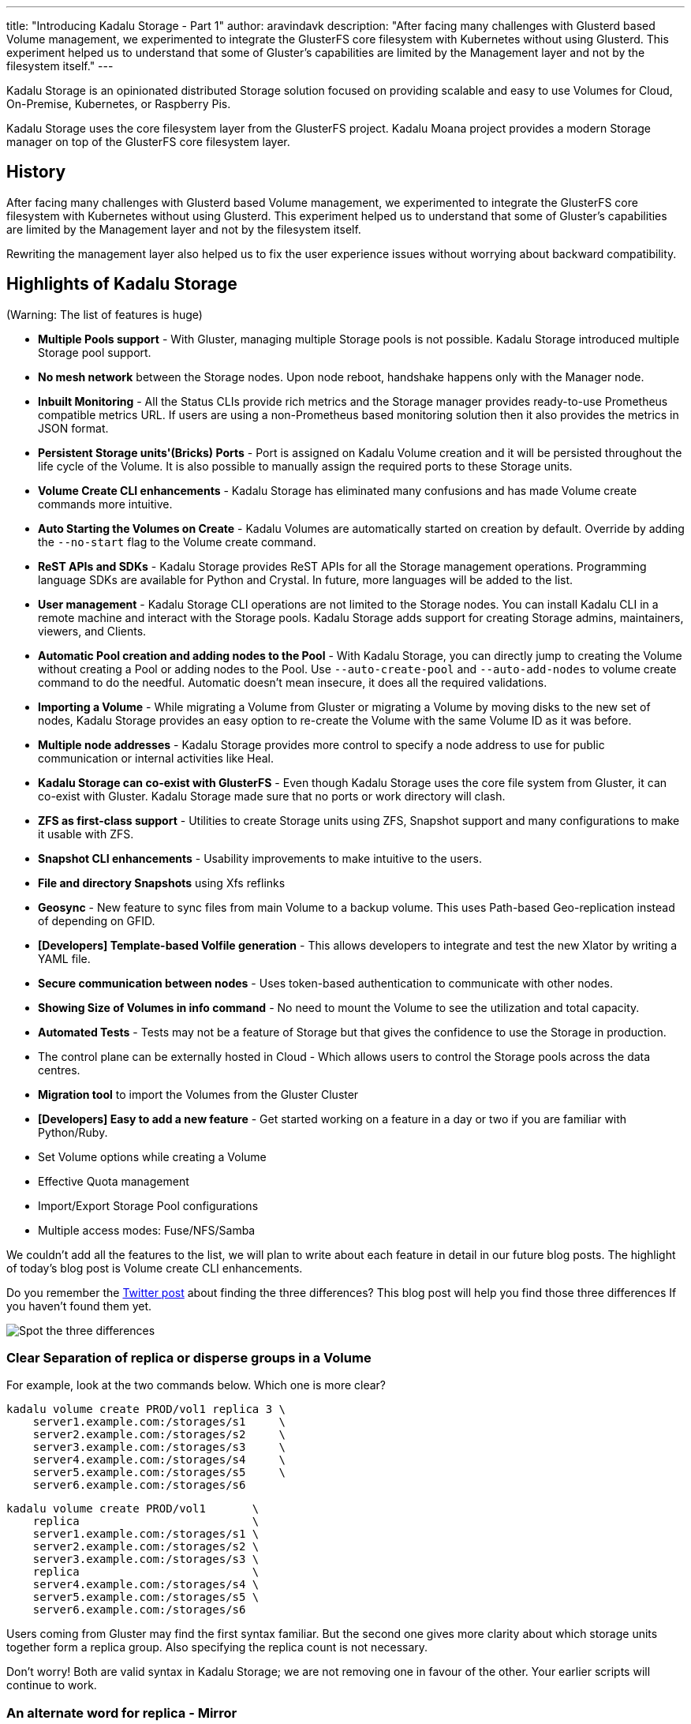 ---
title: "Introducing Kadalu Storage - Part 1"
author: aravindavk
description: "After facing many challenges with Glusterd based Volume management, we experimented to integrate the GlusterFS core filesystem with Kubernetes without using Glusterd. This experiment helped us to understand that some of Gluster's capabilities are limited by the Management layer and not by the filesystem itself."
---

Kadalu Storage is an opinionated distributed Storage solution focused on providing scalable and easy to use Volumes for Cloud, On-Premise, Kubernetes, or Raspberry Pis.

Kadalu Storage uses the core filesystem layer from the GlusterFS project. Kadalu Moana project provides a modern Storage manager on top of the GlusterFS core filesystem layer.

== History

After facing many challenges with Glusterd based Volume management, we experimented to integrate the GlusterFS core filesystem with Kubernetes without using Glusterd. This experiment helped us to understand that some of Gluster's capabilities are limited by the Management layer and not by the filesystem itself.

Rewriting the management layer also helped us to fix the user experience issues without worrying about backward compatibility.

== Highlights of Kadalu Storage

(Warning: The list of features is huge)

- **Multiple Pools support** - With Gluster, managing multiple Storage pools is not possible. Kadalu Storage introduced multiple Storage pool support.
- **No mesh network** between the Storage nodes. Upon node reboot, handshake happens only with the Manager node.
- **Inbuilt Monitoring** - All the Status CLIs provide rich metrics and the Storage manager provides ready-to-use Prometheus compatible metrics URL. If users are using a non-Prometheus based monitoring solution then it also provides the metrics in JSON format.
- **Persistent Storage units'(Bricks) Ports** - Port is assigned on Kadalu Volume creation and it will be persisted throughout the life cycle of the Volume. It is also possible to manually assign the required ports to these Storage units.
- **Volume Create CLI enhancements** - Kadalu Storage has eliminated many confusions and has made Volume create commands more intuitive.
- **Auto Starting the Volumes on Create** - Kadalu Volumes are automatically started on creation by default. Override by adding the `--no-start` flag to the Volume create command.
- **ReST APIs and SDKs** - Kadalu Storage provides ReST APIs for all the Storage management operations. Programming language SDKs are available for Python and Crystal. In future, more languages will be added to the list.
- **User management** - Kadalu Storage CLI operations are not limited to the Storage nodes. You can install Kadalu CLI in a remote machine and interact with the Storage pools. Kadalu Storage adds support for creating Storage admins, maintainers, viewers, and Clients.
- **Automatic Pool creation and adding nodes to the Pool** - With Kadalu Storage, you can directly jump to creating the Volume without creating a Pool or adding nodes to the Pool. Use `--auto-create-pool` and `--auto-add-nodes` to volume create command to do the needful. Automatic doesn't mean insecure, it does all the required validations.
- **Importing a Volume** - While migrating a Volume from Gluster or migrating a Volume by moving disks to the new set of nodes, Kadalu Storage provides an easy option to re-create the Volume with the same Volume ID as it was before.
- **Multiple node addresses** - Kadalu Storage provides more control to specify a node address to use for public communication or internal activities like Heal.
- **Kadalu Storage can co-exist with GlusterFS** - Even though Kadalu Storage uses the core file system from Gluster, it can co-exist with Gluster. Kadalu Storage made sure that no ports or work directory will clash.
- **ZFS as first-class support** - Utilities to create Storage units using ZFS, Snapshot support and many configurations to make it usable with ZFS.
- **Snapshot CLI enhancements** - Usability improvements to make intuitive to the users.
- **File and directory Snapshots** using Xfs reflinks
- **Geosync** - New feature to sync files from main Volume to a backup volume. This uses Path-based Geo-replication instead of depending on GFID.
- **[Developers] Template-based Volfile generation** - This allows developers to integrate and test the new Xlator by writing a YAML file.
- **Secure communication between nodes** - Uses token-based authentication to communicate with other nodes.
- **Showing Size of Volumes in info command** - No need to mount the Volume to see the utilization and total capacity.
- **Automated Tests** - Tests may not be a feature of Storage but that gives the confidence to use the Storage in production.
- The control plane can be externally hosted in Cloud - Which allows users to control the Storage pools across the data centres.
- **Migration tool** to import the Volumes from the Gluster Cluster
- **[Developers] Easy to add a new feature** - Get started working on a feature in a day or two if you are familiar with Python/Ruby.
- Set Volume options while creating a Volume
- Effective Quota management
- Import/Export Storage Pool configurations
- Multiple access modes: Fuse/NFS/Samba

We couldn't add all the features to the list, we will plan to write about each feature in detail in our future blog posts. The highlight of today's blog post is Volume create CLI enhancements.

Do you remember the https://twitter.com/kadaluIO/status/1479852357148024833[Twitter post] about finding the three differences? This blog post will help you find those three differences If you haven't found them yet.

image::/static/images/spot-the-differences-1.png[Spot the three differences]

=== Clear Separation of replica or disperse groups in a Volume

For example, look at the two commands below. Which one is more clear?

----
kadalu volume create PROD/vol1 replica 3 \
    server1.example.com:/storages/s1     \
    server2.example.com:/storages/s2     \
    server3.example.com:/storages/s3     \
    server4.example.com:/storages/s4     \
    server5.example.com:/storages/s5     \
    server6.example.com:/storages/s6
----

----
kadalu volume create PROD/vol1       \
    replica                          \
    server1.example.com:/storages/s1 \
    server2.example.com:/storages/s2 \
    server3.example.com:/storages/s3 \
    replica                          \
    server4.example.com:/storages/s4 \
    server5.example.com:/storages/s5 \
    server6.example.com:/storages/s6
----

Users coming from Gluster may find the first syntax familiar. But the second one gives more clarity about which storage units together form a replica group. Also specifying the replica count is not necessary.

Don't worry! Both are valid syntax in Kadalu Storage; we are not removing one in favour of the other. Your earlier scripts will continue to work.

=== An alternate word for replica - Mirror

ZFS users are familiar with mirror keywords instead of a replica. We got this covered by adding a `mirror` alias to `replica`.

----
kadalu volume create PROD/vol1       \
    mirror                           \
    server1.example.com:/storages/s1 \
    server2.example.com:/storages/s2 \
    server3.example.com:/storages/s3 \
    mirror                           \
    server4.example.com:/storages/s4 \
    server5.example.com:/storages/s5 \
    server6.example.com:/storages/s6
----

=== Changes to Arbiter syntax

Arbiter Volume is a type of Kadalu Storage Volume that uses the third storage unit in the replica/mirror group for storing only metadata. We added support for the `arbiter` prefix just before specifying the Arbiter storage unit.

----
kadalu volume create PROD/vol1               \
    mirror                                   \
    server1.example.com:/storages/s1         \
    server2.example.com:/storages/s2         \
    arbiter server3.example.com:/storages/s3 \
    mirror                                   \
    server4.example.com:/storages/s4         \
    server5.example.com:/storages/s5         \
    arbiter server6.example.com:/storages/s6
----

or Volume Type itself as Arbiter

----
kadalu volume create PROD/vol1       \
    arbiter                          \
    server1.example.com:/storages/s1 \
    server2.example.com:/storages/s2 \
    server3.example.com:/storages/s3 \
    arbiter                          \
    server4.example.com:/storages/s4 \
    server5.example.com:/storages/s5 \
    server6.example.com:/storages/s6
----

Again the old syntax of specifying `replica 2 arbiter 1` is supported for those who are coming from Gluster.

=== Raw devices

Can Kadalu Storage accept raw devices instead of a mounted directory as storage units? Yes. It also exposes a few options to control the filesystem creation.

----
kadalu volume create PROD/vol1   \
    mirror                       \
    server1.example.com:/dev/vhd \
    server2.example.com:/dev/vhd \
    server3.example.com:/dev/vhd \
    mirror                       \
    server4.example.com:/dev/vhd \
    server5.example.com:/dev/vhd \
    server6.example.com:/dev/vhd
----

By default, the `xfs` filesystem is created without LVM. Use below additional options to customize.

- `--fs-type=xfs|ext4|zfs` (Default is `xfs`)
- `--fs-options=...`
- `--use-lvm` (Only applicable for `ext4` and `xfs` fs type)

=== Auto start Volumes on Create

Why do you need an additional step to start a Volume after it is created? We fixed it. Kadalu Storage manager automatically starts the Volume on creation. Use the `--no-start` flag if this behaviour is not required. Stop and Start commands are available for future maintenance activities.

\***

We will cover another feature from the list next week. Read this https://kadalu.io/docs/kadalu-storage/main/quick-start[Quickstart guide] to get started. Please feel free to open https://github.com/kadalu/moana/issues[issues] if something is not working or you have suggestions.

Please join the Kadalu community meeting happening on Jan 20th, 2022 4 pm-5 pm IST | UTC 10:30-11:30 am. Bridge Link: https://meet.google.com/jtp-kvsh-ggu
